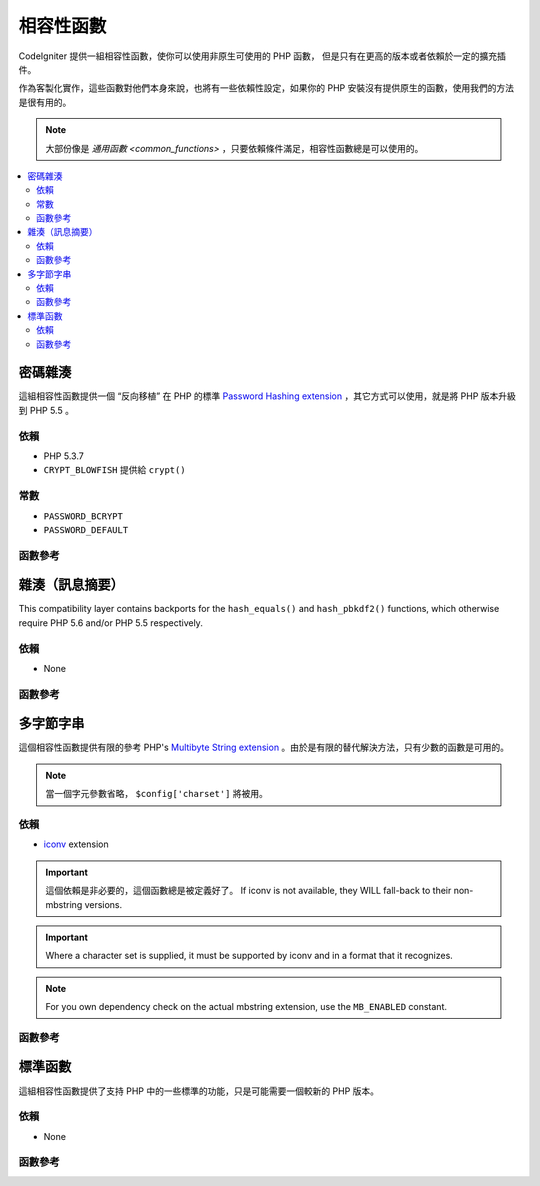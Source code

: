 #######################
相容性函數
#######################

CodeIgniter 提供一組相容性函數，使你可以使用非原生可使用的 PHP 函數，
但是只有在更高的版本或者依賴於一定的擴充插件。

作為客製化實作，這些函數對他們本身來說，也將有一些依賴性設定，如果你的 PHP 安裝沒有提供原生的函數，使用我們的方法是很有用的。

.. note:: 大部份像是 `通用函數 <common_functions>` ，只要依賴條件滿足，相容性函數總是可以使用的。

.. contents::
  :local:

.. raw:: html

  <div class="custom-index container"></div>

****************
密碼雜湊
****************

這組相容性函數提供一個 “反向移植” 在 PHP 的標準 `Password Hashing extension <http://php.net/password>`_ ，其它方式可以使用，就是將 PHP 版本升級到 PHP 5.5 。

依賴
============

- PHP 5.3.7
- ``CRYPT_BLOWFISH`` 提供給 ``crypt()``

常數
=========

- ``PASSWORD_BCRYPT``
- ``PASSWORD_DEFAULT``

函數參考
==================

.. function:: password_get_info($hash)

	:param	string	$hash: 雜湊的密碼
	:returns:	雜湊密碼的資訊
	:rtype:	array

	要獲得更多資訊，請參考 `PHP manual for
	password_get_info() <http://php.net/password_get_info>`_ 。

.. function:: password_hash($password, $algo[, $options = array()])

	:param	string	$password: 明文密碼
	:param	int	$algo: 雜湊演算法
	:param	array	$options: 雜湊選項
	:returns:	雜湊密碼，或者錯誤 FALSE
	:rtype:	string

	要獲得更多資訊，請參考 `PHP manual for
	password_hash() <http://php.net/password_hash>`_ 。

	.. note:: 除非你提供你自己的（以及有效的）salt，這個函數可以進一步提供依賴於可使用的 CSPRNG source。
	 	滿足下列每一個條件：
		- ``mcrypt_create_iv()`` with ``MCRYPT_DEV_URANDOM``
		- ``openssl_random_pseudo_bytes()``
		- /dev/arandom
		- /dev/urandom

.. function:: password_needs_rehash($hash, $algo [, $options = array()])

	:param	string	$hash: 雜湊密碼
	:param	int	$algo: 雜湊演算法
	:param	array	$options: 雜湊選項
	:returns:	TRUE 如果雜湊可以被匹配於輸入的演算法以及選項給重新雜湊，否則 FALSE
	:rtype:	bool

	要獲得更多資訊，請參考 `PHP manual for
	password_needs_rehash() <http://php.net/password_needs_rehash>`_ 。

.. function:: password_verify($password, $hash)

	:param	string	$password: 純文本密碼
	:param	string	$hash: 雜湊密碼
	:returns:	TRUE 如果密碼匹配雜湊，如果不是 FALSE
	:rtype:	bool

	要獲得更多資訊，請參考 `PHP manual for
	password_verify() <http://php.net/password_verify>`_ 。

*********************
雜湊（訊息摘要）
*********************

This compatibility layer contains backports for the ``hash_equals()``
and ``hash_pbkdf2()`` functions, which otherwise require PHP 5.6 and/or
PHP 5.5 respectively.

依賴
============

- None

函數參考
==================

.. function:: hash_equals($known_string, $user_string)

	:param	string	$known_string: 已知的字串
	:param	string	$user_string: 使用者提供的字串
	:returns:	TRUE 如果字串匹配，否則 FALSE
	:rtype:	string

	要獲得更多資訊，請參考 `PHP manual for
	hash_equals() <http://php.net/hash_equals>`_ 。

.. function:: hash_pbkdf2($algo, $password, $salt, $iterations[, $length = 0[, $raw_output = FALSE]])

	:param	string	$algo: 雜湊演算法
	:param	string	$password: 密碼
	:param	string	$salt: 雜湊的 salt
	:param	int	$iterations: 迭代推導過程中執行的次數
	:param	int	$length: 輸出字串長度
	:param	bool	$raw_output: 是否輸出原始二進制資料
	:returns:	如果 raw_output 設置為TRUE， 則回傳原始二進制數據表示的信息摘要，否則回傳 16 進制小寫字串格式表示的信息摘要。
	:rtype:	string

	要獲得更多資訊，請參考 `PHP manual for
	hash_pbkdf2() <http://php.net/hash_pbkdf2>`_ 。

****************
多字節字串
****************

這個相容性函數提供有限的參考 PHP's
`Multibyte String extension <http://php.net/mbstring>`_ 。由於是有限的替代解決方法，只有少數的函數是可用的。

.. note:: 當一個字元參數省略， ``$config['charset']`` 將被用。

依賴
============

- `iconv <http://php.net/iconv>`_ extension

.. important:: 這個依賴是非必要的，這個函數總是被定義好了。 If iconv is not available, they WILL
	fall-back to their non-mbstring versions.

.. important:: Where a character set is supplied, it must be
	supported by iconv and in a format that it recognizes.

.. note:: For you own dependency check on the actual mbstring
	extension, use the ``MB_ENABLED`` constant.

函數參考
==================

.. function:: mb_strlen($str[, $encoding = NULL])

	:param	string	$str: 輸入字串
	:param	string	$encoding: 字元集合
	:returns:	字串長度，或者錯誤 FALSE
	:rtype:	string

	要獲得更多資訊，請參考 `PHP manual for
	mb_strlen() <http://php.net/mb_strlen>`_ 。

.. function:: mb_strpos($haystack, $needle[, $offset = 0[, $encoding = NULL]])

	:param	string	$haystack: String to search in
	:param	string	$needle: Part of string to search for
	:param	int	$offset: Search offset
	:param	string	$encoding: Character set
	:returns:	Numeric character position of where $needle was found or FALSE if not found
	:rtype:	mixed

	要獲得更多資訊，請參考 `PHP manual for
	mb_strpos() <http://php.net/mb_strpos>`_ 。

.. function:: mb_substr($str, $start[, $length = NULL[, $encoding = NULL]])

	:param	string	$str: Input string
	:param	int	$start: Position of first character
	:param	int	$length: Maximum number of characters
	:param	string	$encoding: Character set
	:returns:	Portion of $str specified by $start and $length or FALSE on failure
	:rtype:	string

	要獲得更多資訊，請參考 `PHP manual for
	mb_substr() <http://php.net/mb_substr>`_ 。

******************
標準函數
******************

這組相容性函數提供了支持 PHP 中的一些標準的功能，只是可能需要一個較新的 PHP 版本。

依賴
============

- None

函數參考
==================

.. function:: array_column(array $array, $column_key[, $index_key = NULL])

	:param	array	$array: 需要取出的多維陣列的陣列
	:param	mixed	$column_key: 需要返回值的列的索引
	:param	mixed	$index_key: 需要把哪個索引當作返回值的索引
	:returns:	從多維陣列中返回單列陣列
	:rtype:	array

	要獲得更多資訊，請參考 `PHP manual for
	array_column() <http://php.net/array_column>`_ 。

.. function:: array_replace(array $array1[, ...])

	:param	array	$array1: Array in which to replace elements
	:param	array	...: Array (or multiple ones) from which to extract elements
	:returns:	Modified array
	:rtype:	array

	要獲得更多資訊，請參考 `PHP manual for
	array_replace() <http://php.net/array_replace>`_ 。

.. function:: array_replace_recursive(array $array1[, ...])

	:param	array	$array1: Array in which to replace elements
	:param	array	...: Array (or multiple ones) from which to extract elements
	:returns:	Modified array
	:rtype:	array

	要獲得更多資訊，請參考 `PHP manual for
	array_replace_recursive() <http://php.net/array_replace_recursive>`_ 。

	.. important:: Only PHP's native function can detect endless recursion.
		Unless you are running PHP 5.3+, be careful with references!

.. function:: hex2bin($data)

	:param	array	$data: Hexadecimal representation of data
	:returns:	Binary representation of the given data
	:rtype:	string

	要獲得更多資訊，請參考 `PHP manual for hex2bin()
	<http://php.net/hex2bin>`_ 。

.. function:: quoted_printable_encode($str)

	:param	string	$str: Input string
	:returns:	8bit-encoded string
	:rtype:	string

	要獲得更多資訊，請參考 `PHP manual for
	quoted_printable_encode() <http://php.net/quoted_printable_encode>`_ 。
